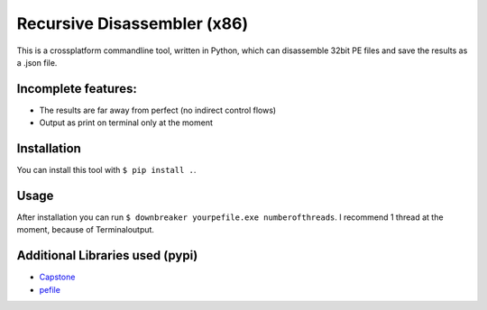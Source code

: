 Recursive Disassembler (x86)
============================
This is a crossplatform commandline tool, written in Python, which can disassemble 32bit PE files and save the results as a .json file.

Incomplete features:
---------------------
* The results are far away from perfect (no indirect control flows)
* Output as print on terminal only at the moment

Installation
------------
You can install this tool with ``$ pip install .``.

Usage
-----
After installation you can run ``$ downbreaker yourpefile.exe numberofthreads``. I recommend 1 thread at the moment, because of Terminaloutput.

Additional Libraries used (pypi)
-------------------------------
* `Capstone <http://www.capstone-engine.org/>`_
* `pefile  <https://pypi.python.org/pypi/pefile>`_